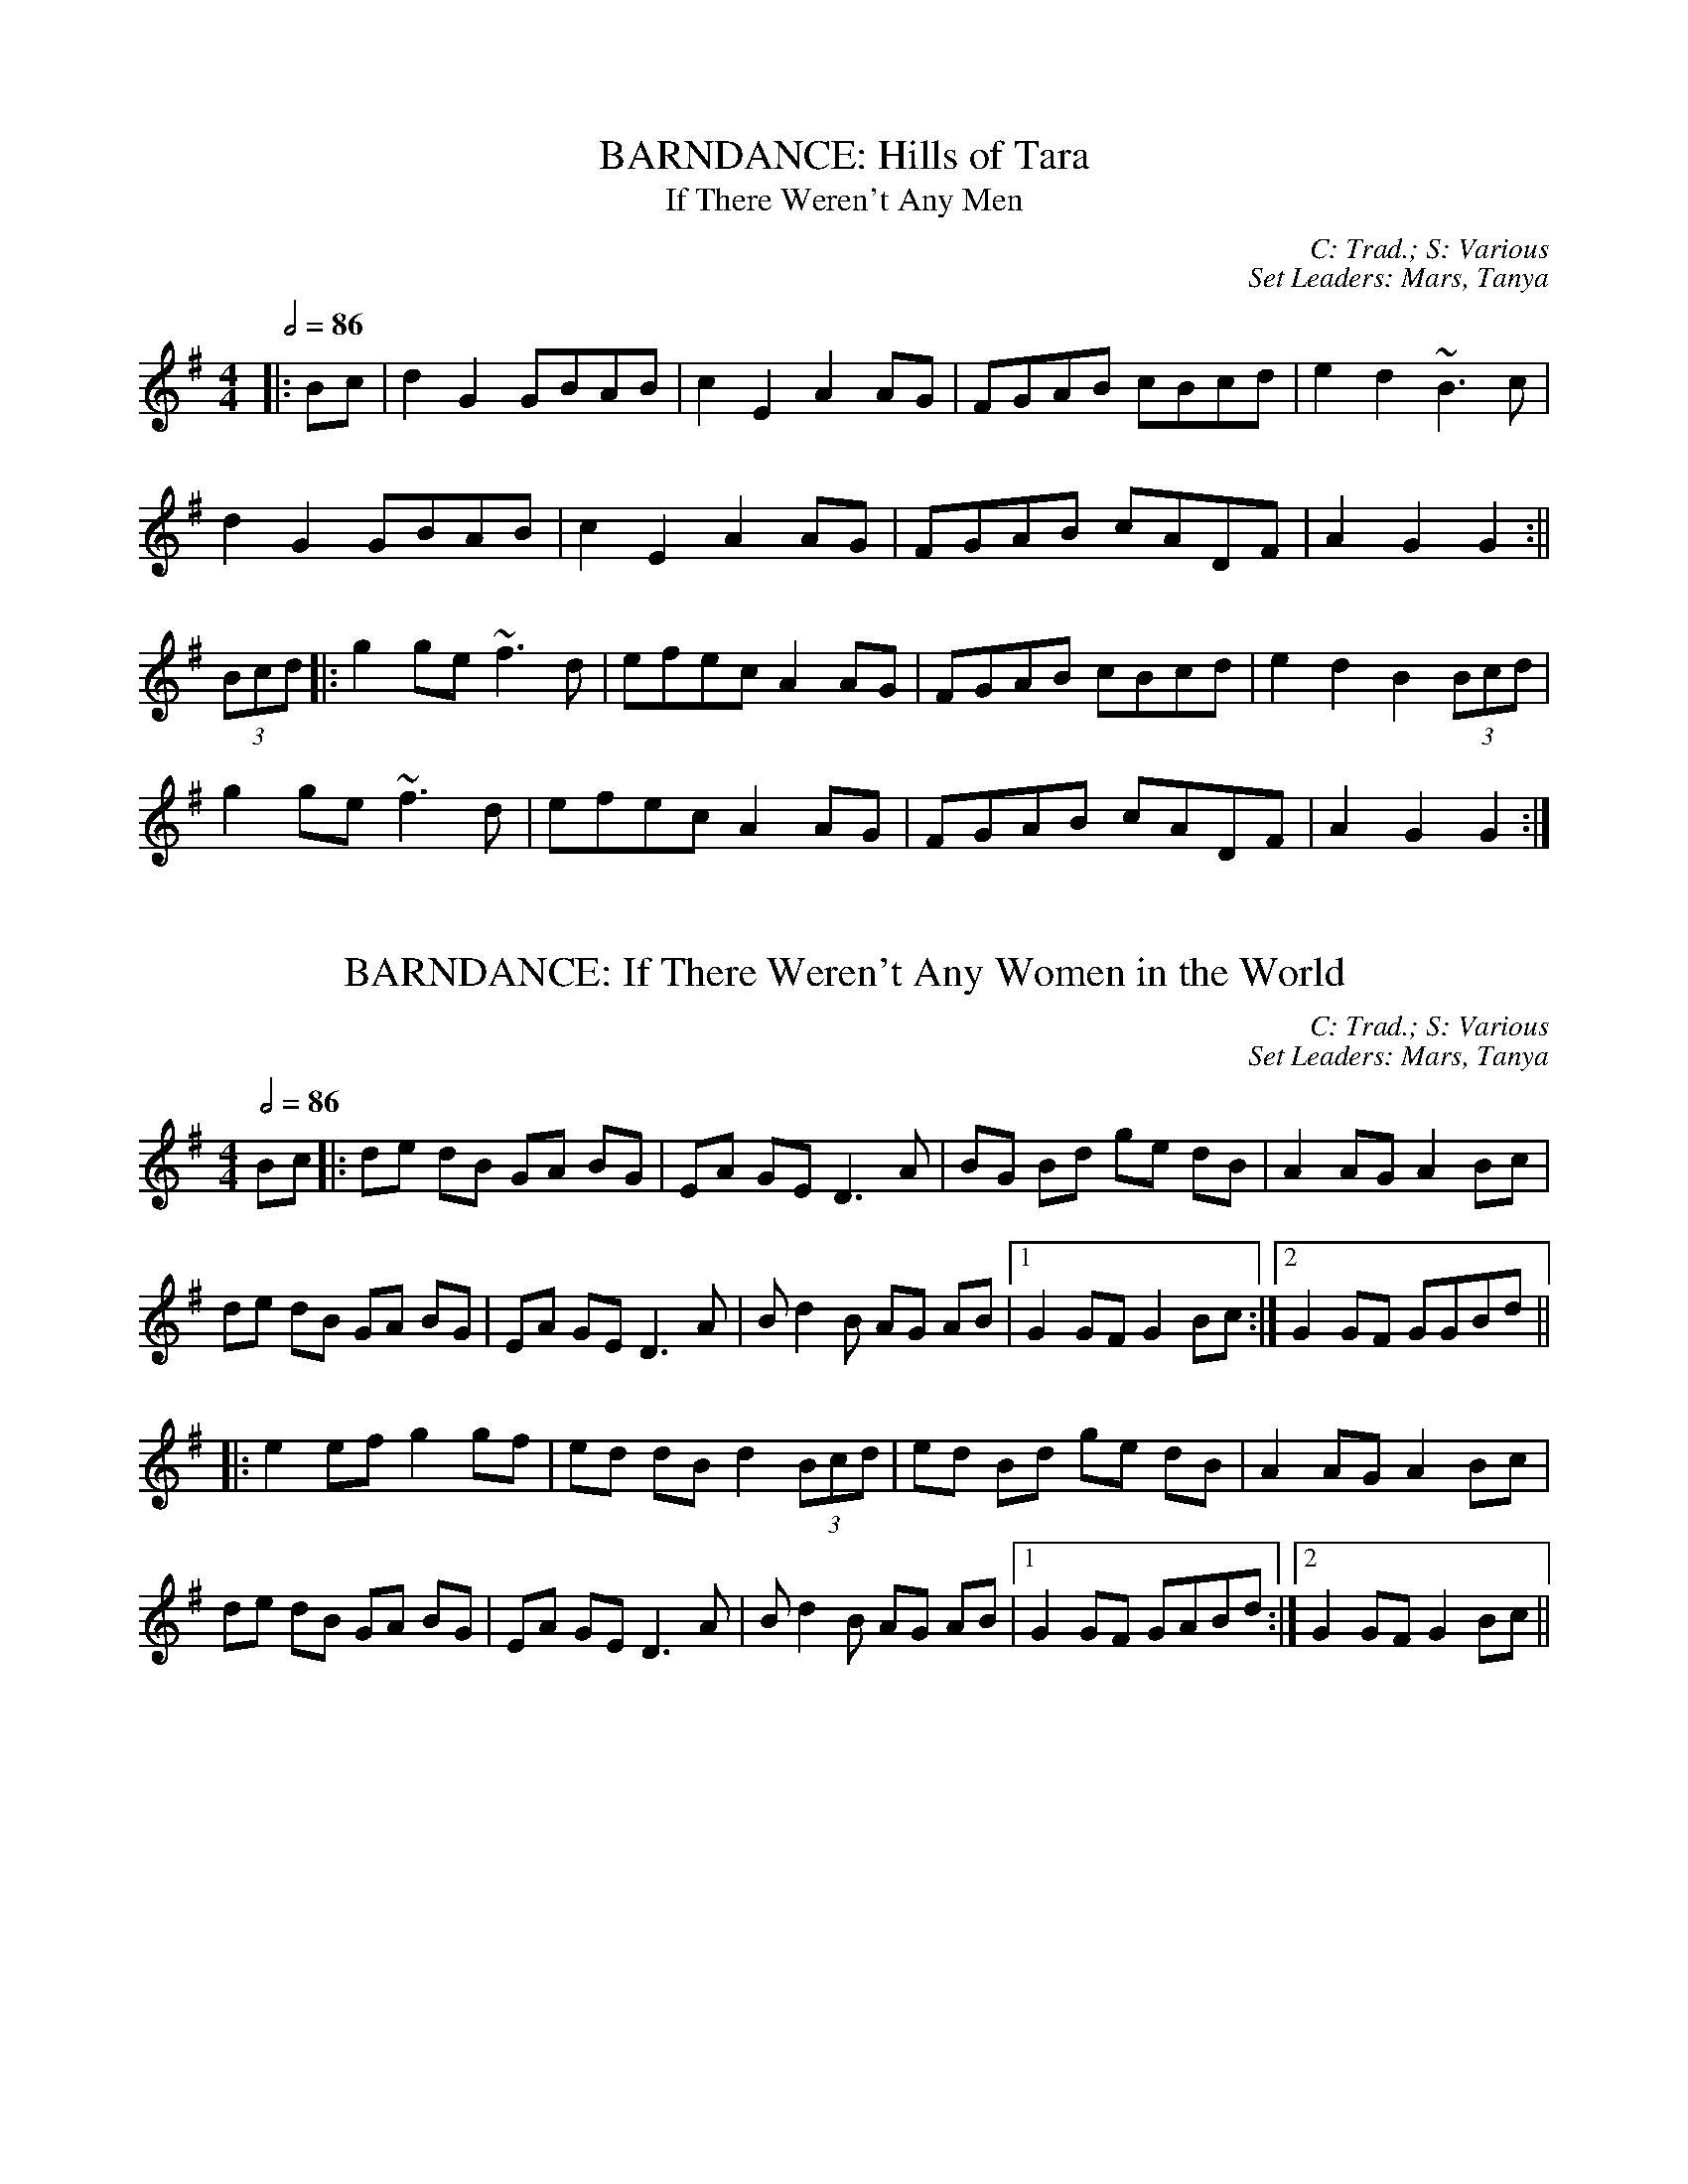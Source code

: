 X: 1
T: BARNDANCE: Hills of Tara
T: If There Weren't Any Men
C: C: Trad.; S: Various
C: Set Leaders: Mars, Tanya
Z: [Unedited]; Joseph Chordmichael at The Session
N: https://thesession.org/members/26966/sets/94259
R: Barndance
M: 4/4
L: 1/8
Q: 1/2=86
K: Gmaj
|:Bc|d2G2 GBAB|c2E2 A2AG|FGAB cBcd|e2d2 ~B3c|
d2G2 GBAB|c2E2 A2AG|FGAB cADF|A2G2 G2:||
(3Bcd|:g2ge ~f3d|efec A2AG|FGAB cBcd|e2d2 B2(3Bcd|
g2ge ~f3d|efec A2AG|FGAB cADF|A2G2 G2:|

X: 2
T: BARNDANCE: If There Weren't Any Women in the World
C: C: Trad.; S: Various
C: Set Leaders: Mars, Tanya
Z: [Unedited]; glauber at The Session
N: https://thesession.org/members/26966/sets/94259
R: Barndance
M: 4/4
L: 1/8
Q: 1/2=86
K: Gmaj
Bc|:de dB GA BG|EA GE D3 A|BG Bd ge dB|A2 AG A2 Bc|
de dB GA BG|EA GE D3 A|B d2 B AG AB|1 G2 GF G2 Bc:|2 G2 GF GGBd||
|:e2 ef g2 gf|ed dB d2 (3Bcd|ed Bd ge dB|A2 AG A2 Bc|
de dB GA BG|EA GE D3 A|B d2 B AG AB|1 G2 GF GABd:|2 G2 GF G2 Bc||

X: 3
T: HORNPIPE: Home Ruler
C: C: Frank McCollum; S: Various
C: Set Leaders: Mars, Tanya, Anton
Z: [Unedited]; Jdharv at The Session
N: https://thesession.org/members/26966/sets/94256
R: Hornpipe
M: 4/4
L: 1/8
Q: 1/2=82
K: Dmaj
|:AF|D2FA DAFA|dfed B2dB|A2AB AFDE|(3FED ED B,DA,B,|
D2FA DAFA|dfed B2dB|A2AB AFDE|F2D2 D2:||
|:dB|Addc d3 f|afbf afed|efed BAFA|fded BdA2|
Addc d3 f|afbf afed|efed BAdB|AFEF D2:|

X: 4
T: HORNPIPE: Kitty's Wedding
C: C: Trad.; S: Various
C: Set Leaders: Mars, Tanya, Anton
Z: [Unedited]; Bannerman at The Session
N: https://thesession.org/members/26966/sets/94256
R: Hornpipe
M: 4/4
L: 1/8
Q: 1/2=82
K: Dmaj
|:fe|d2Bd A2FA|BAFA D2 ED|B,DA,D DFBF|AFDF E2fe|
d2Bd A2FA|BAFA D2 ED|B,DA,D DFBF|AFEF D2:||
|:fg|afed bafd|Adfd edBd|DFAd FAde|fdgf e2fg|
afed bafd|Adfd edBd|DFAd FAdf|eABc d2:||

X: 5
T: HORNPIPE: Liverpool
C: C: Trad.; S: Various
C: Set Leaders: Mars, Tanya
Z: [Unedited]; Finnbarr at The Session
N: https://thesession.org/members/26966/sets/94258
R: Hornpipe
M: 4/4
L: 1/8
Q: 1/2=82
K: Dmaj
|:AG|FDFA dfaf|gfec dcBA|G2BG F2AF|EDEF GFED|
FDFA dfaf|gfec dcBA|dfaf bgec|d2 d2 d2:||
|:A2|d2fd c2dc|BABc dcBA|G2BG F2AF|EDEF GFED|
FDFA dfaf|gfec dcBA|dfaf bgec|d2 d2 d2:||

X: 6
T: HORNPIPE: Plains of Boyle
C: C: Trad.; S: Various
C: Set Leaders: Mars, Tanya
Z: [Unedited]; JHowley at The Session
N: https://thesession.org/members/26966/sets/94258
R: Hornpipe
M: 4/4
L: 1/8
Q: 1/2=82
K: Dmaj
|:FG|AFDE FEDF|(3ABA GB AF D2|fedf edce|dcAB =cAGB|
AFDE FEDF|(3ABA GB AF D2|fedc ABAG|F2D2 D2:||
|:fg|afdf g2 fe|dfed BAFA|(3ABA FA BAFG|(3ABA FA BAfg|
afdf g2 fe|dfed BAFG|~A2 FG ABAG|F2D2 D2:|

X: 7
T: HORNPIPE: Sonny Murray's
C: C: Trad.; S: Various
C: Set Leaders: Mars, Tanya, Anton
Z: [Unedited]; Jdharv at The Session
N: https://thesession.org/members/26966/sets/94256
R: Hornpipe
M: 4/4
L: 1/8
Q: 1/2=82
K: Dmaj
|:FG|ABAF DEFG|AG (3FED =c2 (3AB^c|dcde fdAF|G2GF G2FG|
ABAF DEFG|AG (3FED =c2 (3AB^c|dcde fdAG|F2D2 D2:||
|:de|f2fd ecAF|Gggf g2fg|a2ab agec|dcAF G2FG|
ABAF DEFG|AG (3FED =c2 (3AB^c|dcde fdAG|F2D2 D2:|

X: 8
T: JIG: Battering Ram
C: C: Trad.; S: Various
C: Set Leaders: Mars, Tanya, Sophie, Anton
Z: [Unedited]; JACKB at The Session
N: https://thesession.org/members/26966/sets/94272
R: Jig
M: 6/8
L: 1/8
Q: 3/8=116
K: Gmaj
|:dBG BAG|dBG G2g|dBG AGE|GED D2B|
dBG BAG|B/c/dB BAG|A3 BAB|1 GED D2B:|2 GED D2d||
|:deg aga|bge edB|deg a3|bge ega|
bag age|ged e/f/ge|dBG AGE|GED D2d:||
|:B2G A2G|B2D D3|BAG AGE|GED Ddc|
B2G A2G|B/c/dB BAG|AGA BAB|GED D2d:||

X: 9
T: JIG: Connaughtman's Rambles
C: C: Trad.; S: ThZCh
C: Set Leaders: Oliushka, Anton
Z: Anton Zille ed.; UPipes & harp / Bregolas at The Session
N: https://thesession.org/members/26966/sets/71901
R: Jig
M: 6/8
L: 1/8
Q: 3/8=116
K: Dmaj
|:FAA dAA|BAB dAG|FAA dfe|dBB BAG|
FAA dAA|~B3 def|gfe f2e|1 dBB BAG:|2 dBB B2e||
|:fbb faf|fed ede|fbb faf|fed e2e|
fbb faf|fed def|gfe ~f2e|1 dBB Bde:|2 dBB BAG||

X: 10
T: JIG: Donncha Lynch's
T: Donncha Ó Loinsigh's
C: C: Trad.; S: ThZCh; Méabh Ní Bheaglaoich & Clíodhna Ní Bheaglaoich
C: Set Leaders: Oliushka, Anton
Z: Anton Zille ed.; Bregolas at The Session
N: https://thesession.org/members/26966/sets/71901
R: Jig
M: 6/8
L: 1/8
Q: 3/8=116
K: Amaj
|:EAA cAA|BAB cAF|EAA cAA|B/c/dc BAF|
EAA cAA|BAB cAA|Bcd e2d|cAA A2F:||
|:E3 ECE|FAA FAA|Bcd e2d|cAA BAF|
~E3 ECE|FAA FAA|Bcd e2d|cAA A2F:||

X: 11
T: JIG: Humours of Glendart
C: C: Trad.; S: Various
C: Set Leaders: Mars, Tanya, Sophie, Anton
Z: [Unedited]; Anon. at The Session
N: https://thesession.org/members/26966/sets/94272
R: Jig
M: 6/8
L: 1/8
Q: 3/8=116
K: Dmaj
BAF AFD|FEF DFA|BAF AFD|FEE E2 A|
BAF AFD|FEF DFA|dcB AFE|FDD D2 A:||
def d2 B|~A3 AFA|def d2 f|ede fdB|
def d2 B|~A3 ABc|dcB AFE|FDD D2 A:||

X: 12
T: JIG: Humours of Killarney
T: Sheehan's / Cheer Up Old Hag
C: C: Trad.; S: ThZCh; Paudie O'Connor & John O'Brien; Pádraig O'Keeffe
C: Set Leaders: Oliushka, Anton
Z: Anton Zille ed.; Nigel Gatherer at The Session
N: https://thesession.org/members/26966/sets/71901
R: Jig
M: 6/8
L: 1/8
Q: 3/8=116
K: Gmaj
|:BGG G2 B|ded d2c|BAB GBd|e2f g2D|
GBd gfe|fdB cBA|BGE EDE|c3 B2A:||
|:BGE EDE|GED D2A|BGE EDE|c2d edc|
BGE EDE|GED DEF|G/A/BA GBA|G3 G2A:||

X: 13
T: JIG: Jim Ward's
C: C: Trad.; S: Various
C: Set Leaders: Mars, Tanya, Sophie, Anton
Z: [Unedited]; Phantom Button at The Session
N: https://thesession.org/members/26966/sets/94272
R: jig
M: 6/8
L: 1/8
Q: 3/8=116
K: Gmaj
|:G3 GAB|AGE GED|~G3 AGE|GED DEF|
G3 GAB|AGE GAB|cBA BGE|1 DED DEF:|2 DED D3||
|:cBA BAG|ABA AGE|cBA BGE|EDE GAB|
cBA BAG|AAA ABc|dcA AGE|1 GED DAB:|2 GED DEF||

X: 14
T: JIG: Kilmovee
C: C: Trad.; S: Various
C: Set Leaders: Mars, Tanya
Z: [Unedited]; Phantom Button at The Session
N: https://thesession.org/members/26966/sets/94271
R: Jig
M: 6/8
L: 1/8
Q: 3/8=116
K: Gmaj
|:~G3 ~B3|GAB AGE|DEG B/c/d g|ege dBA|
~G3 ~B3|ded AGE|DEG B/c/d g|1 edB G3:|2 edB G B/c/d||
|:g2B dBG|AGE GED|G B/c/d ~g3|eag fed|
~B3 dBA|GBG AGE|DEG B/c/d g|1 edB G B/c/d:|2 edB G||

X: 15
T: JIG: Lilting Fisherman
C: C: Trad.; S: Various
C: Set Leaders: Mars, Tanya
Z: [Unedited]; Jeremy at The Session
N: https://thesession.org/members/26966/sets/94271
R: Jig
M: 6/8
L: 1/8
Q: 3/8=116
K: Gmaj
Bc|:dBG GBd|~g3 ege|dBG GFG|AFD cBA|
dBG GBd|~g3 ege|dBG FGA|BGF G2B:||
K: Dmaj
|:ABA AFA|~f3 f2e|dce dcB|AFF F2G|
AFA A2d|BGB B2d|cBc ABc|1 dfe dcB:|2 dfe dB=c||

X: 16
T: POLKA: Ballinafad
C: C: Trad.; S: Various
C: Set Leaders: Mars, Anton
Z: [Unedited]; gian marco / ceolachan at The Session
N: https://thesession.org/members/26966/sets/94260
R: Polka
M: 2/4
L: 1/8
Q: 1/4=140
K: Gmaj
B/c/B/A/ B/c/B/A/|BG G>B|AG FG|AB cd|
B/c/B/A/ B/c/B/A/|BG GA/B/|AG FE|D2 DB/c/|
d>e dB|cA A>c|BG EF|GF ED|
B/c/B/A/ B/c/B/A/|BG G>B|AG FA|G2 Gg/a/||
|:b2 b/a/g/f/|g2gd|f2 f/e/d/B/|c2cd/c/|
BG gd|cA B/c/d|1 e2 f2|g2 d/e/g/a/:|2 ec fa|g2 d>c||

X: 17
T: POLKA: Britches Full of Stitches (G)
C: C: Trad.; S: Jackie Daly & Séamus Creagh (A)
C: Set Leaders: Tanya, Anton
Z: Anton Zille ed.; benhockenberry at The Session
N: https://www.soundslice.com/slices/CLHRc/
N: https://thesession.org/members/26966/sets/89997
R: Polka
M: 2/4
L: 1/8
Q: 1/4=140
K: Gmaj
|:G>A BG|AG BG|G>A BG|AG E2|
G>A BG|AG Bd|G>A GE|ED D2:||
|:d>e dB|AG AB|d>e dB|AG E2|
d>e dB|AG AB|G>A GE|1 ED D2:|2 ED DE||

X: 18
T: POLKA: Dark Girl Dressed in Blue
C: C: Trad.; S: Various
C: Set Leaders: Mars, Anton
Z: [Unedited]; ceolachan at The Session
N: https://thesession.org/members/26966/sets/94260
R: Polka
M: 2/4
L: 1/8
Q: 1/4=140
K: Dmaj
|:FA Ad|Bd A>F|GB AF/A/|BE G/F/E/D/|
FA Ad|B/c/d/B/ A/B/A/F/|GB A/B/A/G/|FD D>E:||
|:FA A/B/d/e/|f/e/f/d/ ed|Bd/B/ A/D/F/A/|BE G/F/E/D/|
FA A/B/d/e/|f/e/f/d/ ed|Bd/B/ A/B/A/G/|FD D>E:||

X: 19
T: POLKA: Farewell to Whiskey
C: C: Niel Gow; S: Various
C: Set Leaders: Mars, Anton
Z: [Unedited]; ceolachan at The Session
N: https://thesession.org/members/26966/sets/94260
R: Polka
M: 2/4
L: 1/8
Q: 1/4=140
K: Gmaj
|:DG B/A/G/A/|BE E/F/G/E/|DG B/A/G/B/|dB Bd|
e/f/g/e/ dB|c/B/A/G/ AB|DG B/A/G/A/|1 BG G>E:|2 BG G>B||
|:dB gd|e/f/g/e/ dB/c/|dB gd|ef g2|
e/f/g/e/ dB|c/B/A/G/ AB|DG B/A/G/A/|1 BG G>B:|2 BG G>E||

X: 20
T: POLKA: John Walsh's
T: Goblachan / Derrygallen Bridge 
C: C: John Walsh; S: Polca an Rí; John Walsh
C: Set Leaders: Anton, Sophie
Z: By Anton Zille / Bregolas at The Session
N: https://www.soundslice.com/slices/47PCc/
N: https://thesession.org/members/26966/sets/7124
R: Polka
M: 2/4
L: 1/8
Q: 1/4=140
K: Gmaj
D|:G>A BA|GE E>D|B,>D ED|B,D ED|
G>A BA|GE E>D|B,>D ED|1 G2 GD:|2 G2 GB/d/||
|:g2 fg|ag g/a/g/e/|dB B/c/B/A/|G>A Bd|
g>g fg|ag g/a/g/e/|dB BA|1 G2 Bd:|2 G2 GD||

X: 21
T: POLKA: John Walsh's or Daly's Mill
T: Daly's Mill
C: C: John Walsh; S: Polca an Rí; John Walsh
C: Set Leaders: Anton, Sophie
Z: By Anton Zille / Bregolas at The Session
N: https://www.soundslice.com/slices/47PCc/
N: https://thesession.org/members/26966/sets/7124
R: Polka
M: 2/4
L: 1/8
Q: 1/4=140
K: Gmaj
|:GB de|dB B/c/B/A/|G>B de|d2 d/e/d/B/|
G>B de|dB B/c/B/A/|GE ED/E/|1 G2 GD:|2 GA Bd||
|:ed B/c/B/A/|GE ED/E/|GB/A/ GB|d2 dB/d/|
ed B/c/B/A/|GE ED/E/|GB/A/ GE|1 G2 Bd:|2 G2 GD||

X: 22
T: POLKA: John Walsh's or Monvara Bridge
T: Mountvara Bridge
C: C: John Walsh; S: Polca an Rí; John Walsh
C: Set Leaders: Anton, Sophie
Z: By Anton Zille / Bregolas at The Session
N: https://www.soundslice.com/slices/47PCc/
N: https://thesession.org/members/26966/sets/7124
R: Polka
M: 2/4
L: 1/8
Q: 1/4=140
K: Gmaj
|:GB B/c/B/A/|!segno!GB Bc/B/|AB cd|ed B>A|
GB B/c/B/A/|GB Bc/B/|AB cA|1 G2 GD:|2 G2 GB||
|:dg g/a/g/e/|dB Bc/B/|AB cd|ed B>c|
dg g/a/g/e/|dB Bc/B/|AB cA|G2 GB:||
|:dg ga/b/|ag g2|e/f/g ed|dB B>c|
dg g>a|bg gd|e/f/g ed|g2 g/a/g/e/!coda!:||dB B/c/B/A/!D.S.!||

X: 23
T: POLKA: P&O (D)
C: C: Christy Leahy; S: ThZCh; Polca an Rí; Brendan Begley
C: Set Leaders: Oliushka, Anton, Sophie
Z: By Anton Zille / Bregolas at The Session
N: https://www.soundslice.com/slices/R1QCc/
N: https://thesession.org/members/26966/sets/76527
R: Polka
M: 2/4
L: 1/8
Q: 1/4=140
K: Dmin
|:A,D DE|FG/F/ ED|EC C>D|EC DC|
A,D DE|F2 EG|FA Gc|1 d2 dA:|2 dA de||
|:f2 ec|dc AG|Ec cd|e2 de|
fd ec|dc AG|FA Gc|1 d2 de:|2 d2 dA||

X: 24
T: POLKA: Siege of Ennis
T: Banks of Inverness
C: C: Trad.; S: Séamus Begley
C: Set Leaders: Tanya, Anton
Z: Anton Zille ed. / CreadurMawnOrganig at The Session
N: https://www.soundslice.com/slices/CLHRc/
N: https://thesession.org/members/26966/sets/89997
R: Polka
M: 2/4
L: 1/8
Q: 1/4=140
K: Gmaj
|:D>E DB,|DE G>A|Bd AB/A/|GE cE|
D>E DB,|DE G>A|Bd AB/A/|1 G2 G/A/G/E/:|2 G2 G>A||
Bd dB|ce e>d|Bd AB/A/|GE ED|
Bd d>B|ce e>f|gf ed|e2 e>f|
ge fd|e/f/e/d/ BA|Bd AB/A/|GE cE|
D>E DB,|DE G>A|Bd AB/A/|G2 G>A||
|:Bd Bd|Bd dB/d/|ed Bd|ed B>A|
Bd Bd|Bd dB/d/|ed BA|AG G2:||
|:GB d2|ed c2|dB GB|A/B/A/G/ ED|
GB d>d|ed c>e|dB GE|1 ED D2:|2 ED GE||

X: 25
T: POLKA: Tom Mhic's No. 1
C: C: Trad.; S: ThZCh; Polca an Rí; Brendan Begley
C: Set Leaders: Oliushka, Anton, Sophie
Z: By Anton Zille / Bregolas at The Session
N: https://www.soundslice.com/slices/R1QCc/
N: https://thesession.org/members/26966/sets/76527
R: Polka
M: 2/4
L: 1/8
Q: 1/4=140
K: Dmaj
|:d2 cd/c/|BA FA|B2 Bc|BA FA|
de/d/ cd/c/|BA FD|EF GC|1 ED FA:|2 ED DA,||
|:D>E FA|BA FD|EF GE|BA FA|
D>E FA|BA FD|EF GC|1 ED D2:|2 ED FA||

X: 26
T: POLKA: Tom Mhic's No. 2
C: C: Trad.; S: ThZCh; Polca an Rí; Brendan Begley
C: Set Leaders: Oliushka, Anton, Sophie
Z: By Anton Zille / Bregolas at The Session
N: https://www.soundslice.com/slices/R1QCc/
N: https://thesession.org/members/26966/sets/76527
R: Polka
M: 2/4
L: 1/8
Q: 1/4=140
K: Dmaj
|:AB cd|ed c/d/c/B/|AB cd|e2 e2|
A>B cd|ed c>B|AB ce|1 de/d/ cB:||2 d2 d>f||
|:af ed|f2 e2|A>B cd|e2 ef/g/|
af ed|f2 eA|A>B ce|1 d2 d>f:|2 de/d/ cB|| A4||

X: 27
T: POLKA: Toureendarby
T: Curragh Races
C: C: Trad.; S: Timmy O'Connor; Laoise Kelly
C: Set Leaders: Tanya, Anton
Z: Anton Zille ed. / Weejie at The Session
N: https://www.soundslice.com/slices/CLHRc/
N: https://thesession.org/members/26966/sets/89997
R: Polka
M: 2/4
L: 1/8
Q: 1/4=140
K: Edor
|:BE FE|BE FE|D>E FA|DE FA|
BE FE|BE FE|D>E FA|1 FE EA:|2 FE E2||
|:e2 dB|ef/e/ dB|AF dF|AB/c/ d2|
ef/e/ dB|ef/e/ dB|AF dF|1 FE EB:|2 FE d>c||

X: 28
T: REEL: Blackhaired Lass
C: C: Trad.; S: ThZCh; Mary Bergin
C: Set Leaders: Oliushka, Anton
Z: Anton Zille ed.; Bregolas at The Session
N: https://thesession.org/members/26966/sets/76523
R: Reel
M: 4/4
L: 1/8
Q: 1/2=100
K: Amix
d|cAAB cdec|d2 gd BGGd|cA~A2 cdec|dfec AddB|
cA~A2 Acec|dBgd BGGd|cA~A2 B/c/d ec|dfec A3 A||
B/c/d ef g2 eg|~f2 df gfed|B/c/d ef geag|fdec A2~A2|
B/c/d ef g2 e/f/g|fedc defg|afge fdec|dfec A3||

X: 29
T: REEL: Broken Pledge (D)
C: C: Trad.; S: ThZCh; Martin Hayes
C: Set Leaders: Oliushka, Anton
Z: Anton Zille ed.; Bregolas at The Session
N: https://thesession.org/members/26966/sets/76523
R: Reel
M: 4/4
L: 1/8
Q: 1/2=100
K: Ddor
|:dcAG ADDB|cAGE EDCE|DEFG Addc|A/B/A Gc Aefe|
dcAG E/F/G AB|cAGE EDCE|DEFG Addc|A/B/A GE ED D2:||
|:dcAG Acde|f2 df ecAB|cAGE G2 cd|ec~c2 eage|
dcAG Acde|~f2 df ecAG|~F3E FGAB|cAGE ED D2:||

X: 30
T: REEL: Maids of Mount Kisco
C: C: Paddy Killoran (?); S: Various
C: Set Leaders: Mars, Anton
Z: [Unedited]; Torc at The Session
N: https://thesession.org/members/26966/sets/94255
R: Reel
M: 4/4
L: 1/8
Q: 1/2=100
K: Ador
|:EA~A2 BGAG|EA~A2 BGAG|EG~G2 AG~G2|EG~G2 EGDG|
EA~A2 BGAG|EA~A2 BABd|e~g3 afge|1 dBGB ~A3G:|2 dBGB A2dB||
|:~A3B dBAB|G2BG DGBG|~A3B dGBd|1 efge dBGB:|2 efge d2 Bd||
|:ea~a2 bgaf|gedB GABd|ea~a2 bgaf|gede g2eg|
~a3f ~g3e|dedB GABd|eA~A2 efge|1 dBGB A2 Bd:|2 dBGB ~A3G|

X: 31
T: REEL: Maud Millar
C: C: Trad.; S: Various
C: Set Leaders: Mars, Anton
Z: [Unedited]; slainte at The Session
N: https://thesession.org/members/26966/sets/94255
R: Reel
M: 4/4
L: 1/8
Q: 1/2=100
K: Gmaj
gf|edBA GEDE|G2BG dGBd|e2dB A2GA|Beed efgf|
edBA GEDE|G2BG dGBd|e2dB A2GA|Beed e2ge||
dega bgg2|agef g3e|dega bgg2|aged eage|
dega bgg2|agef g3a|bgaf gfed|Beed e4|

X: 32
T: REEL: Morning Star
C: C: Trad.; S: Bothy Band, Various
C: Set Leaders: Mars, Anton
Z: Anton Zille ed.; UPipes & harp at the The Session
N: https://thesession.org/members/26966/sets/94278
R: Reel
M: 4/4
L: 1/8
Q: 1/2=100
K: Gmaj
B2 BA BGEF|G2 Bd efgd|~B3A BGEF|GBAF G3A|
~B3A BGEF|GABd efge|dBAc BGEF|GBAF G3A||
Bdef g2 eg|f2 df eBBA|B/c/d ef g2 eg|fedf e2 ed|
B/c/d ef ~g2 eg|~f2 df eBBA|Bdef g2 bg|faaf gfed||

X: 33
T: REEL: Red-Haired Lass
C: C: Trad.; S: Various
C: Set Leaders: Mars, Anton
Z: [Unedited]; leprecawn at The Session
N: https://thesession.org/members/26966/sets/94255
R: Reel
M: 4/4
L: 1/8
Q: 1/2=100
K: Gmaj
DGGF G2 BG|G2 BG AGEG|DGGF GABd|egdB c2 BA|
DGGF G2 BG|G2 BG AGEG|DGGF GABd|gedB c2 Bc||
d2 gd edgd|d2 gd BABc|d2 gd edef|gedB c2 Bc|
d2 gd edgd|d2 gd BABd|c3A B3A|GABd egdB||

X: 34
T: REEL: Shaskeen
C: C: Trad.; S: Shaskeen
C: Set Leaders: Mars, Anton
Z: Anton Zille ed.; DanG at the The Session
N: https://thesession.org/members/26966/sets/94278
R: Reel
M: 4/4
L: 1/8
Q: 1/2=100
K: Gmaj
|:DG~G2 ABcA|dfed cAAc|~B3G ~A3F|GBAG FGEF|
DG~G2 ABcA|dfed cAAe|~f3g fdcA|1 AGFA G2 GF:|2 AGFA G2B||
dggf g2 fg|abag fddc|~B3G ~A3F|GBAG FD D2|
dggf g2 fg|abag fdde|fd~d2 edcA|AGFA G3B|
dggf ~g2 fg|~a3g fddc|~B2 GB ~A2 FA|GBAG FD D2|
BG~G2 AF~F2|dB~B2 cA~A2|fd~d2 edcA|AGFA G4||

X: 35
T: REEL: Torn Jacket
C: C: Connie O'Connell; S: Tommy Guihen; Connie O'Connell & Eibhlín de Paor
C: Set Leaders: Mars, Anton
Z: Anton Zille ed.; Mars at the The Session
N: https://thesession.org/members/26966/sets/94278
R: Reel
M: 4/4
L: 1/8
Q: 1/2=100
K: Dmaj
|:~F3A d2 ed|cAAB cd e2|~F3A dfed|cAGE EDDE|
~F3A dfed|cA~A2 B/c/d ec|dcde fded|cAGE ED D2:||
|:FAdf ~a3f|g2 gf gfed|cA~A2 B/c/d ef|gfed cAGE|
FAdf ~a3f|~g3a gfef|g2ba gfed|cAGE ED D2:||

X: 36
T: REEL: Trip to Birmingham
C: C: Josie McDermott; S: Various
C: Set Leaders: Mars, Tanya
Z: [Unedited]; slainte / SPeak / Kenny at The Session
N: https://thesession.org/members/26966/sets/94276
R: Reel
M: 4/4
L: 1/8
Q: 1/2=100
K: Gmaj
|:DGGF G2Bd|~e3d edBA|~G3B dGBG|ABAG EFGE|
DGGF G2Bd|~e3d efga|bg~g2 ageg|dBAB G3:||
e|dggf g2 ga|bg~g2 edBA|~G3B dGBG|ABAG EFG2|
dggf g2 ga|bg~g2 edBA|~G3B dGBG|AGFA G3e|
dggf g2 ga|bg~g2 edBA|~G3B dGBG|ABAG EFG2|
dg~g2 ag~g2|bg~g2 edBA|~G3B dGBG|AGFA G3||

X: 37
T: REEL: Trip to Cullenstown (G)
C: C: Phil Murphy; S: Various
C: Set Leaders: Mars, Tanya 
Z: [Unedited]; Kenny at The Session
N: https://thesession.org/members/26966/sets/94276
R: Reel
M: 4/4
L: 1/8
Q: 1/2=100
K: Gmaj
|:d2 de dBGA|B2 BG AGEG|d2 de dBGA|BAAG A4|
BABd e2 dB|dedB AGEG|B2 BG AGEG|1 DGGF GABc:|2 DGGF G3 A||
|:Bd d2 ce e2|d2 de dBGA|Bd d2 ed d2|gedB A4|
BABd e2 dB|dedB AGEG|B2 BG AGEG|DGGF G4:||

X: 38
T: REEL: Trip to Durrow
C: C: Dan Cleary; S: Various
C: Set Leaders: Mars, Tanya
Z: [Unedited]; SPeak at The Session
N: https://thesession.org/members/26966/sets/94276
R: Reel
M: 4/4
L: 1/8
Q: 1/2=100
K: Dmaj
|:D2DF ADFA|dfed B3c|dBBA dBBA|FADE FE E2|
D2DF ADFA|dfed B3c|dBBA FAdB|AFEG FD D2:||
|:dcde fefg|afdf gfed|B/c/d ef gebe|gebe gfef|
d2de fefg|afdf gfed|B/c/d ef gbag|fdec d2de|
fdec d2de|fded B3c|dBBA dBBA|FADE FE E2|
D2DF ADFA|dfed B3c|dBBA FAdB|AFEG FD D2:||

X: 39
T: REEL: Walter Sammon's Grandma
T: Walter Sammon's Grandmother
C: C: Trad.; S: ThZCh; Polca an Rí; Patrick Street
C: Set Leaders: Oliushka, Anton
Z: Anton Zille ed.; shanachie at The Session
N: https://thesession.org/members/26966/sets/76523
R: Reel
M: 4/4
L: 1/8
Q: 1/2=100
K: Dmaj
FAAB A2dB|AFDE FEE2|FAAB A2dB|AFEG FDD2|
FAAB ABdB|AFDE FEE2|FAAB A2dB|AFEG FDD2||
FAdA BAdA|FAdA BEE2|FAdA BAdB|AFEG FDD2|
FAdA BAdA|FAdA BEE2|dcBA BcdB|AFEG FDD2||

X: 40
T: SLIDE: Bank of Turf
C: C: Trad.; S: Various
C: Set Leaders: Mars, Anton
Z: Mars ed.; Anton ed.; Mars at The Session
N: https://thesession.org/members/26966/sets/94265
R: Slide
M: 12/8
L: 1/8
Q: 3/8=130
K: Dmaj
d2 B|:ABA DFA BAF DFA|dcd ede ~f3 def|
~g3 gab afd Bcd|1 efe e2d cBA Bcd:|2 ABA efe d3 dcd||
|:e2A efg f2d fga|gfe fed edB ABd|
eAA efg fdd fga|1 gfe dcB A3 ABd:|2 gfe dcB AFA Bcd||

X: 41
T: SLIDE: Cat's Rambles to the Child's Saucepan
T: Mary Willie's
C: C: Trad.; S: Bothy Band; Johnny O'Leary; Julia & Billy Clifford
C: Set Leaders: Oliushka, Anton
Z: Anton Zille ed.; Anon. at The Session
N: https://thesession.org/members/26966/sets/63219
R: Slide
M: 12/8
L: 1/8
Q: 3/8=130
K: Dmaj
A|:d2 ef2 e dcd ~B3|g2 A cBA e2 A cBA|
d2 ef2 e dcd ~B3|g2 A cBA d3 d2 A:||
|:d2 ef2 a baf a2 f|e2 A cBA efe cBA|
d2 ef2 a baf a2 f|e2 A cBA d3 d2 A:||

X: 42
T: SLIDE: Denny Mescall's
C: C: Trad.; S: Various
C: Set Leaders: Mars, Anton
Z: Mars ed.; Anton ed.; Mars at The Session
N: https://thesession.org/members/26966/sets/94265
R: Slide
M: 12/8
L: 1/8
Q: 3/8=130
K: Gmaj
|:B3 BAB dBA G3|GBd g2e d2B A2G|
B3 BAB dBA G2B|ded cBA G3 G3:||
|:g2g gfe d2B c2d|e2a a2b a2g e2f|
g2g gfe d2B c2d|efg fgf g3 g3:||

X: 43
T: SLIDE: Kings of Kerry
C: C: Mike Scott; S: Various
C: Set Leaders: Mars, Anton
Z: Mars ed.; Anton ed.; Mars at The Session
N: https://thesession.org/members/26966/sets/94265
R: Slide
M: 12/8
L: 1/8
Q: 3/8=130
K: Amaj
c3 cBA F2A E2A|F2A E2c B3 BAB|
c3 cBA F2A E2f|1 ecA BcB A3 A2B:|2 ecA BcB A3 Ace||
a3 afe f2a e2A|c3 cBA B3 Bce|
a3 afe f2a e2f|ecA BcB A3 Ace|
a3 afe f2a e2A|c3 cBA B3 BAB|
c3 cBA F2A E2f|ecA BcB A3 A3||

X: 44
T: SLIDE: Priest
T: Is It the Priest You Want?
C: C: Trad.; S: Bothy Band; Denis Murphy
C: Set Leaders: Oliushka, Anton
Z: Anton Zille ed.; Kuddel at The Session
N: https://thesession.org/members/26966/sets/63219
R: Slide
M: 12/8
L: 1/8
Q: 3/8=130
K: Gmaj
|:g|edB d2 B d2 B B2 g|edB d2 B c2 A A2 g|
edB d2 B BAB ~g3|BAB ~g3 B2 G G2:||
|:f|gbg f/g/af g2 e e2 d|eaa aga b2 e e2 f|
gbg faf g2 e e2 d|BAB ~g3 B2 G G2:||

X: 45
T: SLIDE: This is My Love, Do You Like Her?
T: Biddy Crowley’s Ball / Pussycat Up in a Plum Tree
C: C: Trad.; S: Bothy Band; Julia Clifford
C: Set Leaders: Oliushka, Anton 
Z: Anton Zille ed.; nobu at The Session
N: https://thesession.org/members/26966/sets/63219
R: Slide
M: 12/8
L: 1/8
Q: 3/8=130
K: Gmaj
K: Ador
A2A AGE c2B c2d|e2e ede g3 g2e|
def g2e dBA G2A|1 B2e dBG A2B c2B:|2 B2e dBG A3 ABd||
|:e2a age d2g gfg|eaa agf g2b a2g|
eaf g2e dBA G2A|1 B2e dBG A3 ABd:|2 B2e dBG A2B c2B||

X: 46
T: SLIP JIG: Fig For a Kiss
C: C: Trad.; S: Various
C: Set Leaders: Olya, Tanya, Anton
Z: Anton Zille ed.; Josh Kane at The Session
N: https://thesession.org/members/26966/sets/76538
R: Slip Jig
M: 9/8
L: 1/8
Q: 3/8=114
K: Edor
G2B E2B BAG|F2A D2A AGF|G2B E2B BAG|B/c/dB AGF DEF|
G2B E2B BAG|F2A D2A AGF|G2B E2B BAG|B/c/dB AGF E3||
g2e g2e edB|f2d dcd fed|g2e g2e edB|dBG GBd e2f|
g2e g2e edB|f2d dcd fed|gfe fed edA|B/c/dB AGF E2F||

X: 47
T: SLIP JIG: Foxhunter's
C: C: Trad.; S: Various
C: Set Leaders: Olya, Tanya, Anton
Z: Anton Zille ed.; Netallica at The Session
N: https://thesession.org/members/26966/sets/76538
R: Slip Jig
M: 9/8
L: 1/8
Q: 3/8=114
K: Dmaj
|:FDF FDF G2E|FDF FED E2D|FDF FDF G2B|AFD DEF E2D:||
|:B3 BAG FGA|B2E E2F G2B|ABc dcB ABc|d2D DEF E2D:||
|:fdf fdf g2e|fdf fed e2d|fdf fdf g2b|afd def e2d:||
|:gfe d=cB AGA|B2 E E2 F G2 B|ABc dcB ABc|d2 D DEF E2 D:||

X: 48
T: SLIP JIG: Snowy Path
C: C: Mark Kelly; S: Altan
C: Set Leaders: Olya, Tanya, Anton
Z: Anton Zille ed.; Shawn Cassady at The Session
N: https://thesession.org/members/26966/sets/76538
R: Slip Jig
M: 9/8
L: 1/8
Q: 3/8=114
K: Dmaj
F2A B2F A2F|G2B d2e dBG|F2A B2F A2F|E2D E2F GFE|
F2A B2F A2F|G2B d2e dBG|F2A B2F A2F|E2D E2F GAB||
c3 c2e d2c|B2G B2c d2e|f3 f2e d2B|A2G F2G A2B|
c3 c2e d2c|B2G B2c d2e|d2A B2F A2F|E2D E2F GFE||